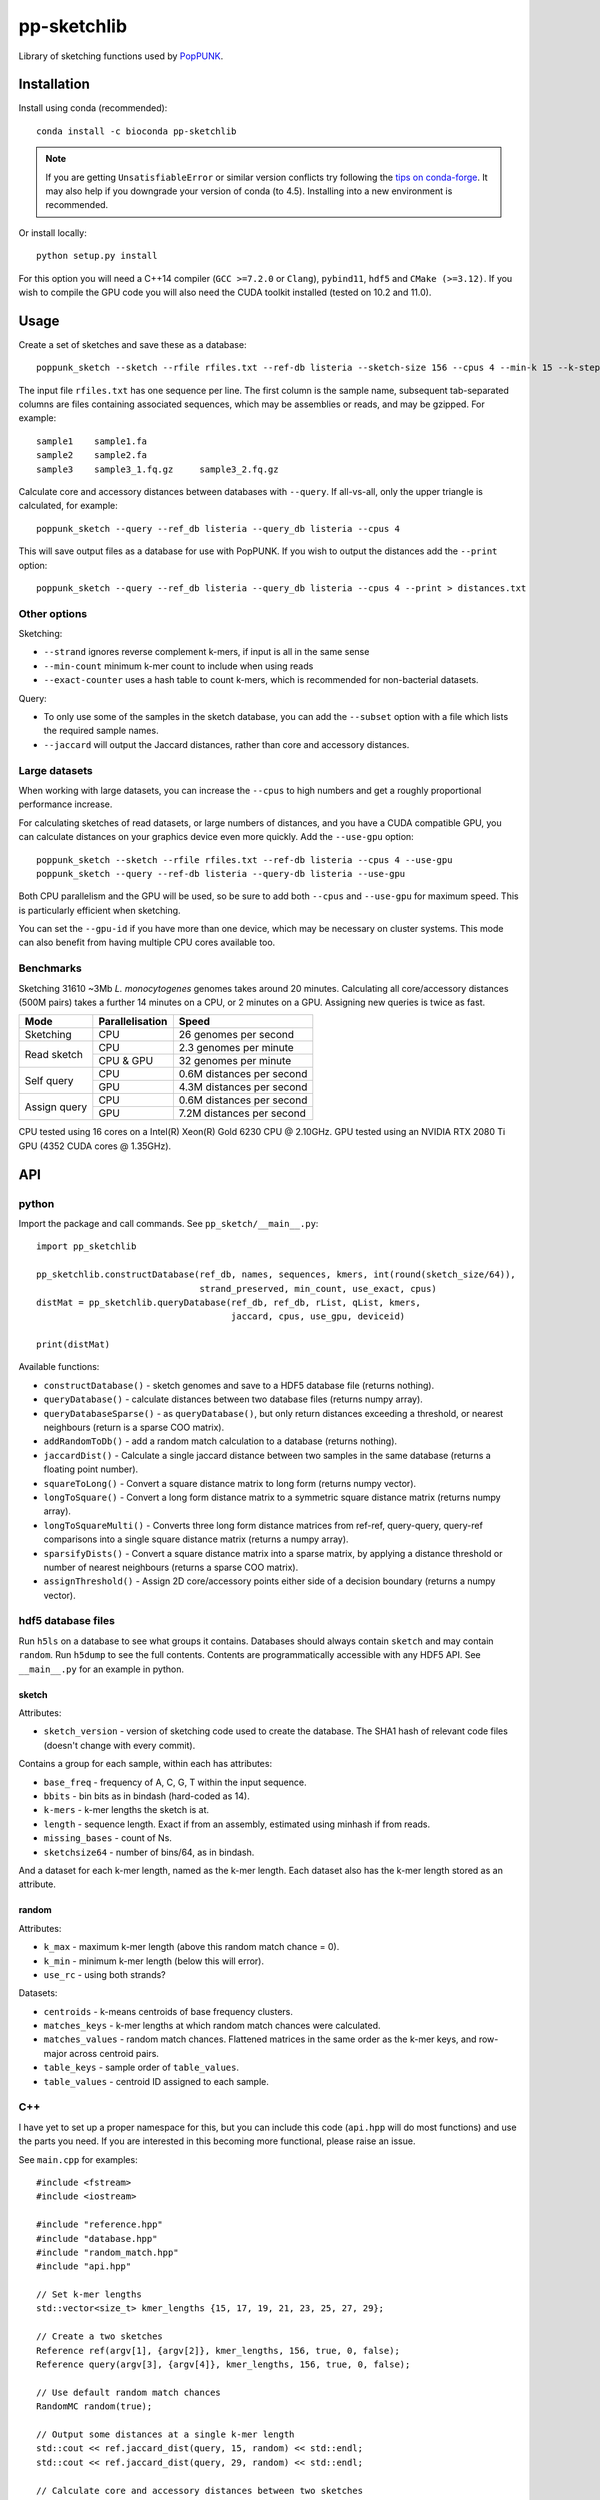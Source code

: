 ************
pp-sketchlib
************
|Build status| |Anaconda package|

.. |Build status| image:: https://dev.azure.com/jlees/pp-sketchlib/_apis/build/status/johnlees.pp-sketchlib?branchName=master
   :target: https://dev.azure.com/jlees/pp-sketchlib/_build/latest?definitionId=1&branchName=master

.. |Anaconda package| image:: https://anaconda.org/conda-forge/pp-sketchlib/badges/version.svg
   :target: https://anaconda.org/conda-forge/pp-sketchlib

Library of sketching functions used by `PopPUNK <https://www.poppunk.net>`__.

.. image:: https://poppunk.net/assets/images/sketchlib_logo.png
   :alt: pp-sketchlib
   :width: 200
   :align: center

Installation
============
Install using conda (recommended)::

    conda install -c bioconda pp-sketchlib

.. note::
    If you are getting ``UnsatisfiableError`` or similar version conflicts try following the
    `tips on conda-forge <https://conda-forge.org/docs/user/tipsandtricks.html#using-multiple-channels>`__.
    It may also help if you downgrade your version of conda (to 4.5). Installing into
    a new environment is recommended.

Or install locally::

    python setup.py install

For this option you will need a C++14 compiler (``GCC >=7.2.0`` or ``Clang``),
``pybind11``, ``hdf5`` and ``CMake (>=3.12)``. If you wish to compile the GPU code
you will also need the CUDA toolkit installed (tested on 10.2 and 11.0).

Usage
=====
Create a set of sketches and save these as a database::

    poppunk_sketch --sketch --rfile rfiles.txt --ref-db listeria --sketch-size 156 --cpus 4 --min-k 15 --k-step 2

The input file ``rfiles.txt`` has one sequence per line. The first column is the sample name, subsequent tab-separated
columns are files containing associated sequences, which may be assemblies or reads, and may be gzipped. For example::

    sample1    sample1.fa
    sample2    sample2.fa
    sample3    sample3_1.fq.gz     sample3_2.fq.gz

Calculate core and accessory distances between databases with ``--query``. If all-vs-all, only the upper triangle is calculated,
for example::

    poppunk_sketch --query --ref_db listeria --query_db listeria --cpus 4

This will save output files as a database for use with PopPUNK. If you wish to output the
distances add the ``--print`` option::

    poppunk_sketch --query --ref_db listeria --query_db listeria --cpus 4 --print > distances.txt

Other options
-------------
Sketching:

- ``--strand`` ignores reverse complement k-mers, if input is all in the same sense
- ``--min-count`` minimum k-mer count to include when using reads
- ``--exact-counter`` uses a hash table to count k-mers, which is recommended for non-bacterial datasets.

Query:

- To only use some of the samples in the sketch database, you can add the ``--subset`` option with a file which lists the required sample names.
- ``--jaccard`` will output the Jaccard distances, rather than core and accessory distances.

Large datasets
--------------

When working with large datasets, you can increase the ``--cpus`` to high numbers and get
a roughly proportional performance increase.

For calculating sketches of read datasets, or large numbers of distances, and you have a CUDA compatible GPU,
you can calculate distances on your graphics device even more quickly. Add the ``--use-gpu`` option::

   poppunk_sketch --sketch --rfile rfiles.txt --ref-db listeria --cpus 4 --use-gpu
   poppunk_sketch --query --ref-db listeria --query-db listeria --use-gpu

Both CPU parallelism and the GPU will be used, so be sure to add
both ``--cpus`` and ``--use-gpu`` for maximum speed. This is particularly efficient
when sketching.

You can set the ``--gpu-id`` if you have more than one device, which may be necessary on
cluster systems. This mode can also benefit from having multiple CPU cores available too.

Benchmarks
----------
Sketching 31610 ~3Mb *L. monocytogenes* genomes takes around 20 minutes.
Calculating all core/accessory distances (500M pairs) takes a further 14 minutes
on a CPU, or 2 minutes on a GPU. Assigning new queries is twice as fast.

+--------------+-----------------+--------------------------------+
| Mode         | Parallelisation | Speed                          |
+==============+=================+================================+
| Sketching    | CPU             |  26 genomes per second         |
+--------------+-----------------+--------------------------------+
| Read sketch  | CPU             |  2.3 genomes per minute        |
|              +-----------------+--------------------------------+
|              | CPU & GPU       |  32 genomes per minute         |
+--------------+-----------------+--------------------------------+
| Self query   | CPU             |  0.6M distances per second     |
|              +-----------------+--------------------------------+
|              | GPU             |  4.3M distances per second     |
+--------------+-----------------+--------------------------------+
| Assign query | CPU             |  0.6M distances per second     |
|              +-----------------+--------------------------------+
|              | GPU             |  7.2M distances per second     |
+--------------+-----------------+--------------------------------+

CPU tested using 16 cores on a Intel(R) Xeon(R) Gold 6230 CPU @ 2.10GHz.
GPU tested using an NVIDIA RTX 2080 Ti GPU (4352 CUDA cores @ 1.35GHz).

API
===

python
------

Import the package and call commands. See ``pp_sketch/__main__.py``::

    import pp_sketchlib

    pp_sketchlib.constructDatabase(ref_db, names, sequences, kmers, int(round(sketch_size/64)),
                                   strand_preserved, min_count, use_exact, cpus)
    distMat = pp_sketchlib.queryDatabase(ref_db, ref_db, rList, qList, kmers,
                                         jaccard, cpus, use_gpu, deviceid)

    print(distMat)

Available functions:

- ``constructDatabase()`` - sketch genomes and save to a HDF5 database file (returns nothing).
- ``queryDatabase()`` - calculate distances between two database files (returns numpy array).
- ``queryDatabaseSparse()`` - as ``queryDatabase()``, but only return distances exceeding a
  threshold, or nearest neighbours (return is a sparse COO matrix).
- ``addRandomToDb()`` - add a random match calculation to a database (returns nothing).
- ``jaccardDist()`` - Calculate a single jaccard distance between two samples in the same database
  (returns a floating point number).
- ``squareToLong()`` - Convert a square distance matrix to long form (returns numpy vector).
- ``longToSquare()`` - Convert a long form distance matrix to a symmetric square distance matrix (returns numpy array).
- ``longToSquareMulti()`` - Converts three long form distance matrices from ref-ref, query-query, query-ref comparisons
  into a single square distance matrix (returns a numpy array).
- ``sparsifyDists()`` - Convert a square distance matrix into a sparse matrix, by applying a
  distance threshold or number of nearest neighbours (returns a sparse COO matrix).
- ``assignThreshold()`` - Assign 2D core/accessory points either side of a decision boundary (returns a numpy vector).

hdf5 database files
-------------------
Run ``h5ls`` on a database to see what groups it contains. Databases should always
contain ``sketch`` and may contain ``random``. Run ``h5dump`` to see the full contents.
Contents are programmatically accessible with any HDF5 API. See ``__main__.py`` for an
example in python.

sketch
^^^^^^
Attributes:

- ``sketch_version`` - version of sketching code used to create the database.
  The SHA1 hash of relevant code files (doesn't change with every commit).

Contains a group for each sample, within each has attributes:

- ``base_freq`` - frequency of A, C, G, T within the input sequence.
- ``bbits`` - bin bits as in bindash (hard-coded as 14).
- ``k-mers`` - k-mer lengths the sketch is at.
- ``length`` - sequence length. Exact if from an assembly, estimated using minhash
  if from reads.
- ``missing_bases`` - count of Ns.
- ``sketchsize64`` - number of bins/64, as in bindash.

And a dataset for each k-mer length, named as the k-mer length. Each dataset also
has the k-mer length stored as an attribute.

random
^^^^^^
Attributes:

- ``k_max`` - maximum k-mer length (above this random match chance = 0).
- ``k_min`` - minimum k-mer length (below this will error).
- ``use_rc`` - using both strands?

Datasets:

- ``centroids`` - k-means centroids of base frequency clusters.
- ``matches_keys`` - k-mer lengths at which random match chances were calculated.
- ``matches_values`` - random match chances. Flattened matrices in the same order
  as the k-mer keys, and row-major across centroid pairs.
- ``table_keys`` - sample order of ``table_values``.
- ``table_values`` - centroid ID assigned to each sample.

C++
---
I have yet to set up a proper namespace for this, but you can include this
code (``api.hpp`` will do most functions) and use the parts you need. If you
are interested in this becoming more functional, please raise an issue.

See ``main.cpp`` for examples::


    #include <fstream>
    #include <iostream>

    #include "reference.hpp"
    #include "database.hpp"
    #include "random_match.hpp"
    #include "api.hpp"

    // Set k-mer lengths
    std::vector<size_t> kmer_lengths {15, 17, 19, 21, 23, 25, 27, 29};

    // Create a two sketches
    Reference ref(argv[1], {argv[2]}, kmer_lengths, 156, true, 0, false);
    Reference query(argv[3], {argv[4]}, kmer_lengths, 156, true, 0, false);

    // Use default random match chances
    RandomMC random(true);

    // Output some distances at a single k-mer length
    std::cout << ref.jaccard_dist(query, 15, random) << std::endl;
    std::cout << ref.jaccard_dist(query, 29, random) << std::endl;

    // Calculate core and accessory distances between two sketches
    auto core_acc = ref.core_acc_dist<RandomMC>(query, random);
    std::cout << std::get<0>(core_acc) << "\t" << std::get<1>(core_acc) << std::endl;

    // Save sketches to file
    Database sketch_db("sketch.h5");
    sketch_db.add_sketch(ref);
    sketch_db.add_sketch(query);

    // Read sketches from file
    Reference ref_read = sketch_db.load_sketch(argv[1]);
    Reference query_read = sketch_db.load_sketch(argv[3]);

    // Create sketches using multiple threads, saving to file
    std::vector<Reference> ref_sketches = create_sketches("full",
                               {argv[1], argv[3]},
                               {{argv[2]}, {argv[4]}},
                               kmer_lengths,
                               156,
                               true,
                               0,
                               false,
                               2);

    // Calculate distances between sketches using multiple threads
    MatrixXf dists = query_db(ref_sketches,
                              ref_sketches,
                              kmer_lengths,
                              random,
                              false,
                              2);

    std::cout << dists << std::endl;


    // Read sketches from an existing database, using random access
    HighFive::File h5_db("listeria.h5");
    Database listeria_db(h5_db);
    std::vector<Reference> listeria_sketches;
    for (auto name_it = names.cbegin(); name_it != names.cend(); name_it++)
    {
        listeria_sketches.push_back(listeria_db.load_sketch(*name_it));
    }

Algorithms
==========

Sketching
---------

1. Read in a sequence to memory. Whether a sequence is reads or not is determinedby the presence of quality scores. Count base composition and number of Ns.
2. Divide the range ``[0, 2^64)`` into equally sized bins (number of bins must be a multiple of 64).
3. If assemblies, roll through k-mers at each requested length using ntHash, producing
   64-bit hashes.
4. If reads, roll through k-mers as above, but also count occurences and only
   pass through those over the minimum count.
5. For each hash, assign it to the appropriate bin, and only store it there if lower than
   the current bin value.
6. After completing hashing, keep only the 14 least significant bits in each bin.
7. Apply the optimal densification function, taking values from adjacent bins
   iff any bins were not filled.
8. Take blocks of 64 bins, and transpose them into 14 64-bit integers.
9. The array of 64-bit integers is the sketch.

Distances
---------

1. For each k-mer length, iterate over the two arrays of 64-bit integers being compared.
2. Start with a mask of 64 ON bits.
3. Compute the XOR between the first two 64-bit integers (whether the first of the 14
   bin bits of the first 64 bins is identical).
4. Compute the AND between this and the mask, update this as the mask. The mask
   thereby keeps track of whether all bin bits in each bin were indentical.
5. After looping over 14 arrays, use POPCNT on the mask to calculate how many of
   the first 64 bins were identical.
6. The Jaccard distance is the proportion of identical bins over the total number
   of bins.
7. The core and accessory distance is calculated using simple linear regression of log(jaccard)
   on k-mer lengths. Core distance is ``exp(gradient)``, accessory is ``exp(intercept)``.

Random match chance
-------------------

To create the random match chances:

1. Take the base composition of all samples, and cluster using k-means.
2. For each cluster centroid, create five random genomes using repeated Bernoulli draws
   from the base frequencies at the centroid.
3. Choose maximum and minimum k-mer length based on where a Jaccard distance of 0 and 1
   would be expected with equal base frequencies.
4. For each k-mer length, at each pairwise combination of centroids (including self),
   sketch the random genomes and calculate the jaccard distances.

To adjust for random match chance:

1. Assign all samples to their closest k-means centroid by base-composition.
2. Find the pre-calculated random match chance between those two centroids.
3. Downweight the observed Jaccard distance using `|obs - random| / (1 - random)`

If pre-calculated random match chances have not been computed, the formula of
Blais & Blanchette is used (formula 6 in the paper cited below).

Notes
=====

- All matrix/array structures are row-major, for compatibility with numpy.
- GPU sketching is only supported for reads. If a mix of reads and assemblies,
  sketch each separately and join the databases.
- GPU sketching filters out any read containing an N, which may give slightly
  different results from the CPU code.
- GPU sketching with variable read lengths is untested, but theoretically supported.
- GPU distances use lower precision than the CPU code, so slightly different results
  are expected.

Citations
=========
The overall method was described in the following paper:

Lees JA, Harris SR, Tonkin-Hill G, Gladstone RA, Lo SW, Weiser JN, Corander J, Bentley SD, Croucher NJ. Fast and flexible
bacterial genomic epidemiology with PopPUNK. *Genome Research* **29**:1-13 (2019).
doi:`10.1101/gr.241455.118 <https://dx.doi.org/10.1101/gr.241455.118>`__

This extension uses parts of the following methods, and in some cases their code (license included where required):

| *bindash* (written by XiaoFei Zhao):
| Zhao, X. BinDash, software for fast genome distance estimation on a typical personal laptop.
*Bioinformatics* **35**:671–673 (2019). `doi:10.1093/bioinformatics/bty651 <https://dx.doi.org/10.1093/bioinformatics/bty651>`__

| *ntHash* (written by Hamid Mohamadi):
| Mohamadi, H., Chu, J., Vandervalk, B. P. & Birol, I. ntHash: recursive nucleotide hashing.
*Bioinformatics* **32**:3492–3494 (2016). `doi:10.1093/bioinformatics/btw397 <https://dx.doi.org/10.1093/bioinformatics/btw397>`__

| *countmin* (similar to that used in the khmer library, written by the Lab for Data Intensive Biology at UC Davis):
| Zhang, Q., Pell, J., Canino-Koning, R., Howe, A. C. & Brown, C. T.
These are not the k-mers you are looking for: efficient online k-mer counting using a probabilistic data structure.
PLoS One 9, e101271 (2014). `doi:10.1371/journal.pone.0101271 <https://doi.org/10.1371/journal.pone.0101271>`__

| *CSRS*
| Blais, E. & Blanchette, M.
Common Substrings in Random Strings.
Combinatorial Pattern Matching 129–140 (2006). `doi:10.1007/11780441_13 <https://doi.org/10.1007/11780441_13>`__